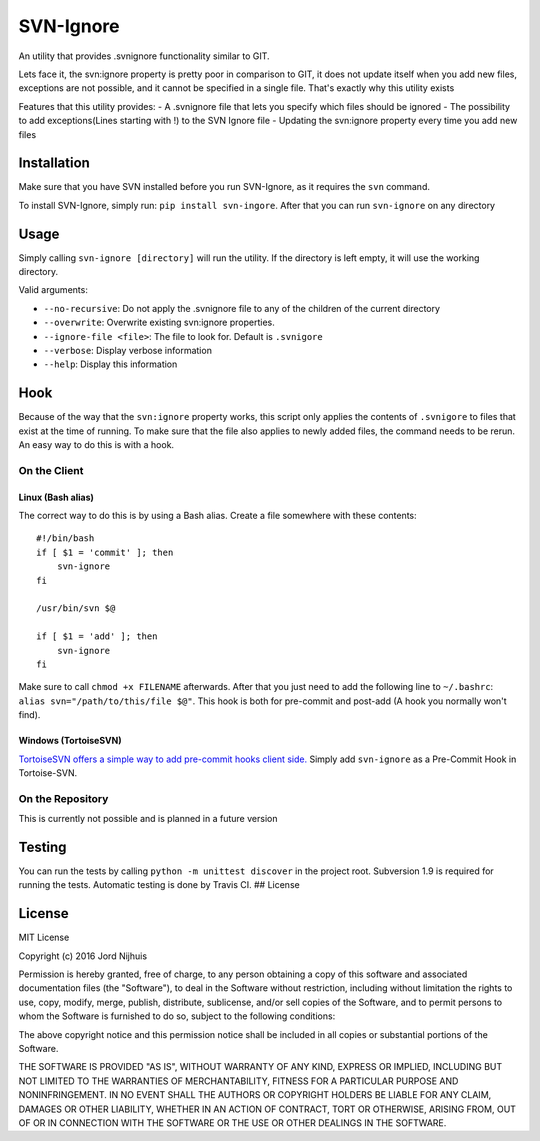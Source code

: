 SVN-Ignore
==========

.. image:: https://img.shields.io/pypi/v/svn-ignore.svg?maxAge=2592000
   :target: https://pypi.python.org/pypi/SVN-Ignore/
.. image:: https://travis-ci.org/Sidesplitter/SVN-Ignore.svg
   :target: https://travis-ci.org/Sidesplitter/SVN-Ignore/
.. image:: https://img.shields.io/pypi/pyversions/svn-ignore.svg?maxAge=2592000
   :target: https://pypi.python.org/pypi/SVN-Ignore/

An utility that provides .svnignore functionality similar to GIT.

Lets face it, the svn:ignore property is pretty poor in comparison to
GIT, it does not update itself when you add new files, exceptions are
not possible, and it cannot be specified in a single file. That's
exactly why this utility exists

Features that this utility provides: - A .svnignore file that lets you
specify which files should be ignored - The possibility to add
exceptions(Lines starting with !) to the SVN Ignore file - Updating the
svn:ignore property every time you add new files

Installation
------------

Make sure that you have SVN installed before you run SVN-Ignore, as it
requires the ``svn`` command.

To install SVN-Ignore, simply run: ``pip install svn-ingore``. After
that you can run ``svn-ignore`` on any directory

Usage
-----

Simply calling ``svn-ignore [directory]`` will run the utility. If the
directory is left empty, it will use the working directory.

Valid arguments:

-  ``--no-recursive``: Do not apply the .svnignore file to any of the
   children of the current directory
-  ``--overwrite``: Overwrite existing svn:ignore properties.
-  ``--ignore-file <file>``: The file to look for. Default is
   ``.svnigore``
-  ``--verbose``: Display verbose information
-  ``--help``: Display this information

Hook
----

Because of the way that the ``svn:ignore`` property works, this script
only applies the contents of ``.svnigore`` to files that exist at the
time of running. To make sure that the file also applies to newly added
files, the command needs to be rerun. An easy way to do this is with a
hook.

On the Client
~~~~~~~~~~~~~

Linux (Bash alias)
^^^^^^^^^^^^^^^^^^

The correct way to do this is by using a Bash alias. Create a file
somewhere with these contents:

::

    #!/bin/bash
    if [ $1 = 'commit' ]; then
        svn-ignore
    fi

    /usr/bin/svn $@

    if [ $1 = 'add' ]; then
        svn-ignore
    fi

Make sure to call ``chmod +x FILENAME`` afterwards. After that you just
need to add the following line to ``~/.bashrc``:
``alias svn="/path/to/this/file $@"``. This hook is both for pre-commit
and post-add (A hook you normally won't find).

Windows (TortoiseSVN)
^^^^^^^^^^^^^^^^^^^^^

`TortoiseSVN offers a simple way to add pre-commit hooks client
side. <https://tortoisesvn.net/docs/release/TortoiseSVN_en/tsvn-dug-settings.html#tsvn-dug-settings-hooks>`__
Simply add ``svn-ignore`` as a Pre-Commit Hook in Tortoise-SVN.

On the Repository
~~~~~~~~~~~~~~~~~

This is currently not possible and is planned in a future version

Testing
-------

You can run the tests by calling ``python -m unittest discover`` in the
project root. Subversion 1.9 is required for running the tests.
Automatic testing is done by Travis CI. ## License

License
-------

MIT License

Copyright (c) 2016 Jord Nijhuis

Permission is hereby granted, free of charge, to any person obtaining a
copy of this software and associated documentation files (the
"Software"), to deal in the Software without restriction, including
without limitation the rights to use, copy, modify, merge, publish,
distribute, sublicense, and/or sell copies of the Software, and to
permit persons to whom the Software is furnished to do so, subject to
the following conditions:

The above copyright notice and this permission notice shall be included
in all copies or substantial portions of the Software.

THE SOFTWARE IS PROVIDED "AS IS", WITHOUT WARRANTY OF ANY KIND, EXPRESS
OR IMPLIED, INCLUDING BUT NOT LIMITED TO THE WARRANTIES OF
MERCHANTABILITY, FITNESS FOR A PARTICULAR PURPOSE AND NONINFRINGEMENT.
IN NO EVENT SHALL THE AUTHORS OR COPYRIGHT HOLDERS BE LIABLE FOR ANY
CLAIM, DAMAGES OR OTHER LIABILITY, WHETHER IN AN ACTION OF CONTRACT,
TORT OR OTHERWISE, ARISING FROM, OUT OF OR IN CONNECTION WITH THE
SOFTWARE OR THE USE OR OTHER DEALINGS IN THE SOFTWARE.